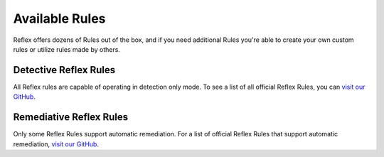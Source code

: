 Available Rules
==================================

Reflex offers dozens of Rules out of the box, and if you need additional Rules
you're able to create your own custom rules or utilize rules made by others.

Detective Reflex Rules
------------------------

All Reflex rules are capable of operating in detection only mode. To see a list
of all official Reflex Rules, you can `visit our GitHub
<https://github.com/search?q=topic%3Arules+org%3Areflexivesecurity+fork%3Atrue>`_.

Remediative Reflex Rules
------------------------

Only some Reflex Rules support automatic remediation. For a list of official
Reflex Rules that support automatic remediation, `visit our GitHub
<https://github.com/search?q=topic%3Aremediate+org%3Areflexivesecurity+fork%3Atrue>`_.

